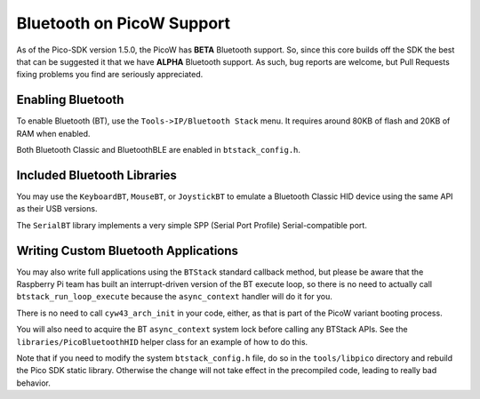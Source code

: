 Bluetooth on PicoW Support
==========================

As of the Pico-SDK version 1.5.0, the PicoW has **BETA** Bluetooth support.
So, since this core builds off the SDK the best that can be suggested it
that we have **ALPHA** Bluetooth support.  As such, bug reports are welcome,
but Pull Requests fixing problems you find are seriously appreciated.

Enabling Bluetooth
------------------
To enable Bluetooth (BT), use the ``Tools->IP/Bluetooth Stack`` menu.  It
requires around 80KB of flash and 20KB of RAM when enabled.

Both Bluetooth Classic and BluetoothBLE are enabled in ``btstack_config.h``.

Included Bluetooth Libraries
----------------------------
You may use the ``KeyboardBT``, ``MouseBT``, or ``JoystickBT`` to emulate a
Bluetooth Classic HID device using the same API as their USB versions.

The ``SerialBT`` library implements a very simple SPP (Serial Port Profile)
Serial-compatible port.

Writing Custom Bluetooth Applications
-------------------------------------
You may also write full applications using the ``BTStack`` standard callback
method, but please be aware that the Raspberry Pi team has built an
interrupt-driven version of the BT execute loop, so there is no need
to actually call ``btstack_run_loop_execute`` because the ``async_context``
handler will do it for you.

There is no need to call ``cyw43_arch_init`` in your code, either, as that
is part of the PicoW variant booting process.

You will also need to acquire the BT ``async_context`` system lock before
calling any BTStack APIs.  See the ``libraries/PicoBluetoothHID`` helper
class for an example of how to do this.

Note that if you need to modify the system ``btstack_config.h`` file, do so
in the ``tools/libpico`` directory and rebuild the Pico SDK static library.
Otherwise the change will not take effect in the precompiled code, leading
to really bad behavior.
